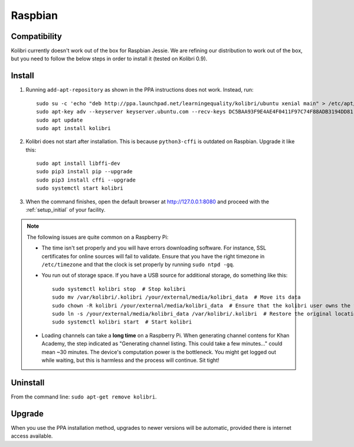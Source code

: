 .. _rpi:

Raspbian
========

Compatibility
-------------

Kolibri currently doesn't work out of the box for Raspbian Jessie. We are refining our distribution to work out of the box, but you need to follow the below steps in order to install it (tested on Kolibri 0.9).

Install
-------

1. Running ``add-apt-repository`` as shown in the PPA instructions does not work. Instead, run::

      sudo su -c 'echo "deb http://ppa.launchpad.net/learningequality/kolibri/ubuntu xenial main" > /etc/apt/sources.list.d/learningequality-ubuntu-kolibri-xenial.list'
      sudo apt-key adv --keyserver keyserver.ubuntu.com --recv-keys DC5BAA93F9E4AE4F0411F97C74F88ADB3194DD81
      sudo apt update
      sudo apt install kolibri

2. Kolibri does not start after installation. This is because ``python3-cffi`` is outdated on Raspbian. Upgrade it like this::

      sudo apt install libffi-dev
      sudo pip3 install pip --upgrade
      sudo pip3 install cffi --upgrade
      sudo systemctl start kolibri

3. When the command finishes, open the default browser at http://127.0.0.1:8080 and proceed with the :ref:`setup_initial` of your facility. 


.. note:: The following issues are quite common on a Raspberry Pi:

  * The time isn't set properly and you will have errors downloading software. For instance, SSL certificates for online sources will fail to validate. Ensure that you have the right timezone in ``/etc/timezone`` and that the clock is set properly by running ``sudo ntpd -gq``.

  * You run out of storage space. If you have a USB source for additional storage, do something like this::

        sudo systemctl kolibri stop  # Stop kolibri
        sudo mv /var/kolibri/.kolibri /your/external/media/kolibri_data  # Move its data
        sudo chown -R kolibri /your/external/media/kolibri_data  # Ensure that the kolibri user owns the folder
        sudo ln -s /your/external/media/kolibri_data /var/kolibri/.kolibri  # Restore the original location with a symbolic link
        sudo systemctl kolibri start  # Start kolibri

  * Loading channels can take a **long time** on a Raspberry Pi. When generating channel contens for Khan Academy, the step indicated as "Generating channel listing. This could take a few minutes…" could mean ~30 minutes. The device's computation power is the bottleneck. You might get logged out while waiting, but this is harmless and the process will continue. Sit tight!


Uninstall
---------

From the command line: ``sudo apt-get remove kolibri``.


Upgrade
-------

When you use the PPA installation method, upgrades to newer versions will be automatic, provided there is internet access available.
